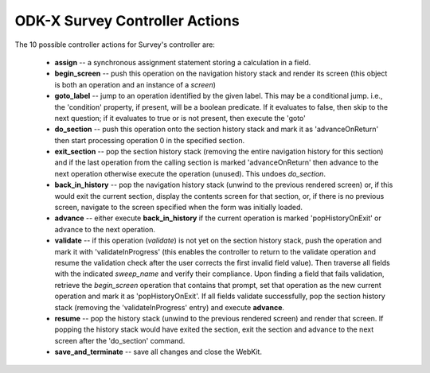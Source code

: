 .. spelling::

  advanceOnReturn
  popHistoryOnExit
  validateInProgress


ODK-X Survey Controller Actions
==================================

.. _survey-controller-actions:

The 10 possible controller actions for Survey's controller are:

  * **assign** -- a synchronous assignment statement storing a calculation in a field.
  * **begin_screen** -- push this operation on the navigation history stack and render its screen (this object is both an operation and an instance of a `screen`)
  * **goto_label** -- jump to an operation identified by the given label. This may be a conditional jump. i.e., the 'condition' property, if present, will be a boolean predicate. If it evaluates to false, then skip to the next question; if it evaluates to true or is not present, then execute the 'goto'
  * **do_section** -- push this operation onto the section history stack and mark it as 'advanceOnReturn' then start processing operation 0 in the specified section.
  * **exit_section** -- pop the section history stack (removing the entire navigation history for this section) and if the last operation from the calling section is marked 'advanceOnReturn' then advance to the next operation otherwise execute the operation (unused). This undoes *do_section*.
  * **back_in_history** -- pop the navigation history stack (unwind to the previous rendered screen) or, if this would exit the current section, display the contents screen for that section, or, if there is no previous screen, navigate to the screen specified when the form was initially loaded.
  * **advance** -- either execute **back_in_history** if the current operation is marked 'popHistoryOnExit' or advance to the next operation.
  * **validate** -- if this operation (*validate*) is not yet on the section history stack, push the operation and mark it with 'validateInProgress' (this enables the controller to return to the validate operation and resume the validation check after the user corrects the first invalid field value). Then traverse all fields with the indicated `sweep_name` and verify their compliance. Upon finding a field that fails validation, retrieve the `begin_screen` operation that contains that prompt, set that operation as the new current operation and mark it as 'popHistoryOnExit'. If all fields validate successfully, pop the section history stack (removing the 'validateInProgress' entry) and execute **advance**.
  * **resume** -- pop the history stack (unwind to the previous rendered screen) and render that screen. If popping the history stack would have exited the section, exit the section and advance to the next screen after the 'do_section' command.
  * **save_and_terminate** -- save all changes and close the WebKit.

